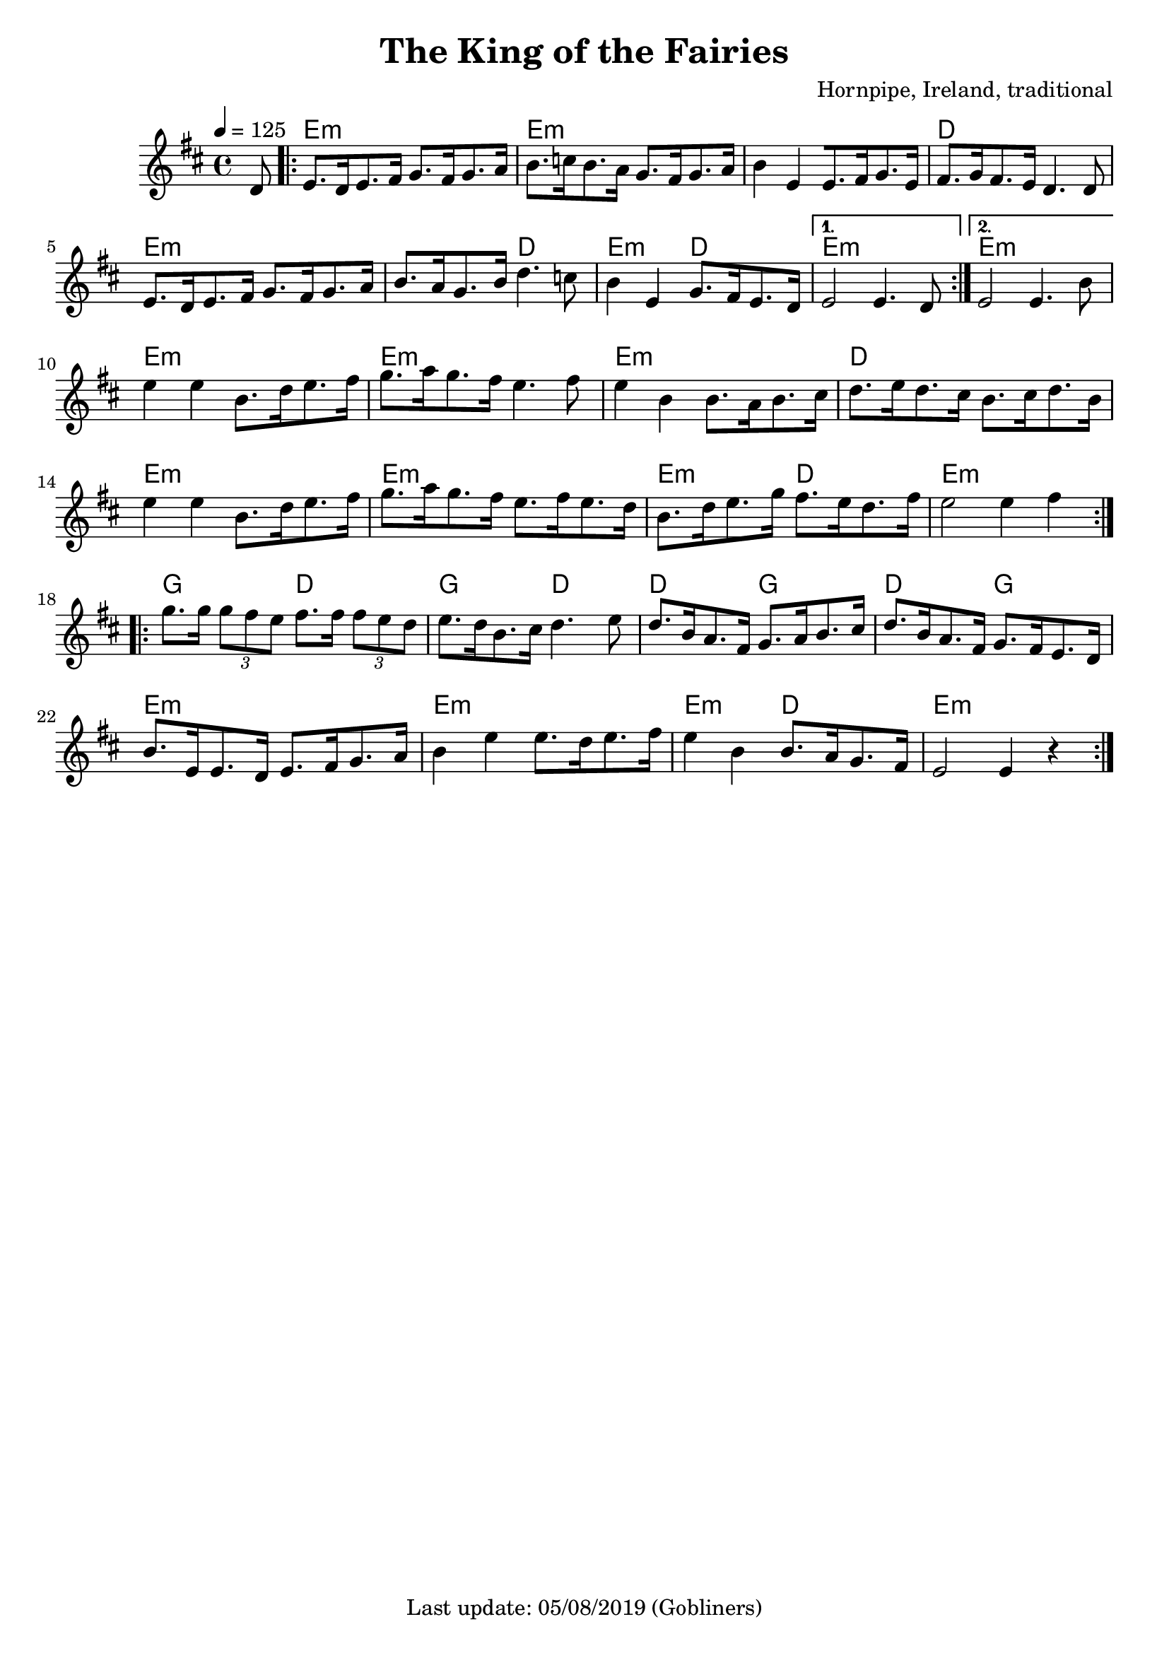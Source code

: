 #(set-default-paper-size "a4" 'portrait)
%#(set-global-staff-size 24)

\version "2.18"
\header {
  title = "The King of the Fairies"
  arranger = "Hornpipe, Ireland, traditional"
  enteredby = "grerika @ github"
  tagline = "Last update: 05/08/2019 (Gobliners)"
}

global = {
  \key d \major
  \time 4/4
    \tempo 4 = 125
}

voice = \relative c'{
  \global
  \dynamicUp
  \partial  8 
  d8
   \repeat volta 2 {
    \bar ".|:"  
        e8.  [d16 e8. fis16] g8. [fis16 g8. a16 ] |
        b8.  [c16 b8. a16] g8. [fis16 g8. a16] | 
        b4  e, [e8. fis16 g8. e16] |
        fis8.  [g16 fis8. e16 ]  d4. d8 | 
        e8.  [d16 e8. fis16] g8. [fis16 g8. a16 ]| 
        b8.  [a16 g8. b16 ]d4.  c8 | 
        b4  e, g8.  [fis16 e8. d16 ]
    }
    \alternative {
        { e2  e4. d8  |}
        { e2  e4. b'8 |}
    }	 
    \break
        e4  e b8.[ d16 e8. fis16 ] | 
        g8.  [a16 g8. fis16 ]e4. fis8 | 
        e4  b b8. [a16 b8. cis16] | 
        d8.  [e16 d8. cis16] b8. [cis16 d8. b16] |
        e4  e b8.[ d16 e8. fis16 ] | 
        g8.  [a16 g8. fis16 ] e8. [fis16 e8. d16] | 
        b8.  [d16 e8. g16] fis8.  [e16 d8. fis16 ] | 
        e2  e4 fis 
    \bar ":|.|:" 
    \break
        g8. g16 \tuplet 3/2 {g8 fis e} fis8.  fis16 \tuplet 3/2 {fis8 e d} | 
        e8.  [d16 b8. cis16] d4.  e8 | 
        d8.  [b16 a8. fis16] g8.  [a16 b8. cis16] | 
        d8.  [b16 a8. fis16] g8.  [fis16 e8. d16] |
        b'8.  [e,16 e8. d16] e8. [fis16 g8. a16] | 
        b4  e e8. [ d16 e8. fis16] | 
        e4  b b8.  [a16 g8. fis16] | 
    e2  e4 r
    \bar ":|."
}


harmonies = \chordmode {
  r8
  e2:m r e:m e:m e:m e2:m d d 
  e:m e:m e:m d e:m d e:m r e:m e:m
  % 
  e2:m r e:m r e:m e2:m d d 
  e2:m r e:m r e:m d  e1:m
  % 
  g2 d g d4 r4 d2 g d g
  e2:m r e:m r e:m d e:m
}


\score {
  <<
     \new ChordNames {
        \set noChordSymbol = "" 
        \set chordChanges = ##t
        \harmonies
      }
      \voice 
  >>
  \layout { }
  \midi {
    \context {
      \voice
    }
    \tempo 2 = 90
  }
}
